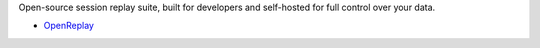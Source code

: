 Open-source session replay suite, built for developers and self-hosted for full control over your data.

* `OpenReplay <https://openreplay.com/>`__

